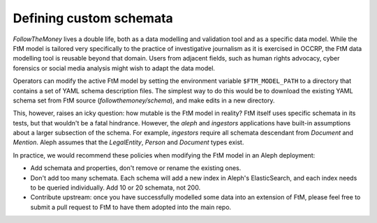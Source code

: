 Defining custom schemata
==========================

`FollowTheMoney` lives a double life, both as a data modelling and validation tool and as a 
specific data model. While the FtM model is tailored very specifically to the practice of
investigative journalism as it is exercised in OCCRP, the FtM data modelling tool is reusable
beyond that domain. Users from adjacent fields, such as human rights advocacy, cyber forensics
or social media analysis might wish to adapt the data model.

Operators can modify the active FtM model by setting the environment variable ``$FTM_MODEL_PATH``
to a directory that contains a set of YAML schema description files. The simplest way to do 
this would be to download the existing YAML schema set from FtM source (`followthemoney/schema`),
and make edits in a new directory. 

This, however, raises an icky question: how mutable is the FtM model in reality? FtM itself uses
specific schemata in its tests, but that wouldn't be a fatal hindrance. However, the `aleph` and
`ingestors` applications have built-in assumptions about a larger subsection of the schema. For
example, `ingestors` require all schemata descendant from `Document` and `Mention`. Aleph assumes
that the `LegalEntity`, `Person` and `Document` types exist.

In practice, we would recommend these policies when modifying the FtM model in an Aleph deployment:

* Add schemata and properties, don't remove or rename the existing ones. 
* Don't add too many schemata. Each schema will add a new index in Aleph's ElasticSearch, and each
  index needs to be queried individually. Add 10 or 20 schemata, not 200.
* Contribute upstream: once you have successfully modelled some data into an extension of FtM,
  please feel free to submit a pull request to FtM to have them adopted into the main repo.
